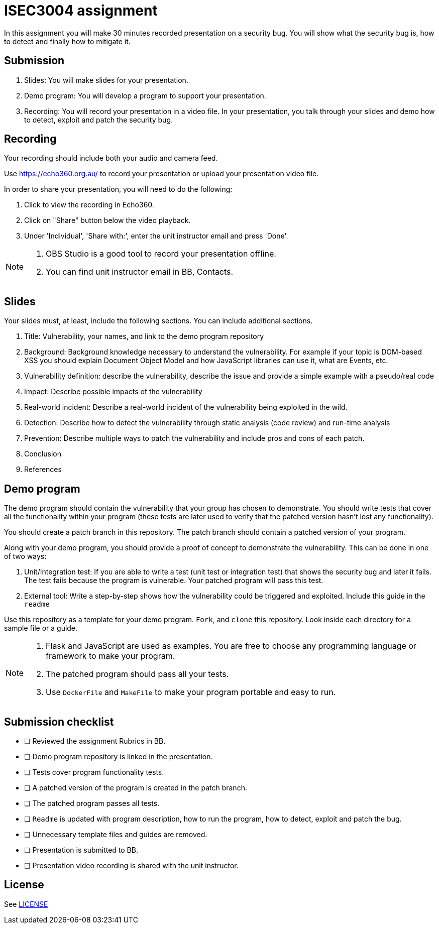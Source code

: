 = ISEC3004 assignment

In this assignment you will make 30 minutes recorded presentation on a security bug. 
You will show what the security bug is, how
to detect and finally how to mitigate it.

== Submission

. Slides: You will make slides for your presentation.
. Demo program: You will develop a program to support your presentation.
. Recording: You will record your presentation in a video file. In your presentation, you talk through your slides and demo how to detect, exploit and patch the security bug.

== Recording

Your recording should include both your audio and camera feed.

Use https://echo360.org.au/ to record
your presentation or upload your presentation video file.

In order to share your presentation, you will need to do the following:

. Click to view the recording in Echo360.
. Click on "Share" button below the video playback.
. Under 'Individual', 'Share with:', enter the unit instructor email and press 'Done'.

[NOTE]
--
. OBS Studio is a good tool to record your 
presentation offline. 
. You can find unit instructor email in BB, Contacts.
--

== Slides

Your slides must, at least, include the following
sections. You can include additional sections.

. Title: Vulnerability, your names, and link to the demo program repository
. Background: Background knowledge necessary to understand
the vulnerability. For example if your topic is DOM-based XSS
you should explain Document Object Model and
how JavaScript libraries can use it, what are Events, etc.
. Vulnerability definition: describe the vulnerability,
describe the issue and provide a simple example with a pseudo/real code
. Impact: Describe possible impacts of the vulnerability
. Real-world incident: Describe a real-world incident of 
the vulnerability being exploited in the wild.
. Detection: Describe how to detect the vulnerability
through static analysis (code review) and run-time analysis
. Prevention: Describe multiple ways to patch the vulnerability
and include pros and cons of each patch.
. Conclusion
. References

== Demo program

The demo program should contain the vulnerability that your group has chosen
to demonstrate. You should write tests that cover all the functionality within
your program (these tests are later used to verify that the patched version
hasn't lost any functionality).

You should create a patch branch in this repository.
The patch branch should contain a patched version of 
your program. 

Along with your demo program, you should provide a proof of concept to
demonstrate the vulnerability. This can be done in one of two ways:

. Unit/Integration test: If you are able to write a test (unit test or integration test) that shows
the security bug and later it fails. The test fails because the program is vulnerable.
Your patched program will pass this test. 
. External tool: Write a step-by-step shows 
how the vulnerability could be triggered and exploited. Include this guide
in the `readme`

Use this repository as a template for your demo
program. `Fork`, and `clone` this repository.
Look inside each directory for a sample file
or a guide.

[NOTE]
--
. Flask and JavaScript are used as examples. You are free to choose
any programming language or framework to make your program.
. The patched program should pass all 
your tests.
. Use `DockerFile` and `MakeFile` to make your program portable and easy to
run.
--

== Submission checklist

* [ ] Reviewed the assignment Rubrics in BB.
* [ ] Demo program repository is linked in the presentation.
* [ ] Tests cover program functionality tests.
* [ ] A patched version of the program is created in the patch branch.
* [ ] The patched program passes all tests.
* [ ] `Readme` is updated with program description, how to run the program, how to detect, exploit and patch the bug.
* [ ] Unnecessary template files and guides are removed.
* [ ] Presentation is submitted to BB.
* [ ] Presentation video recording is shared with the unit instructor.

== License

See link:LICENSE[]
